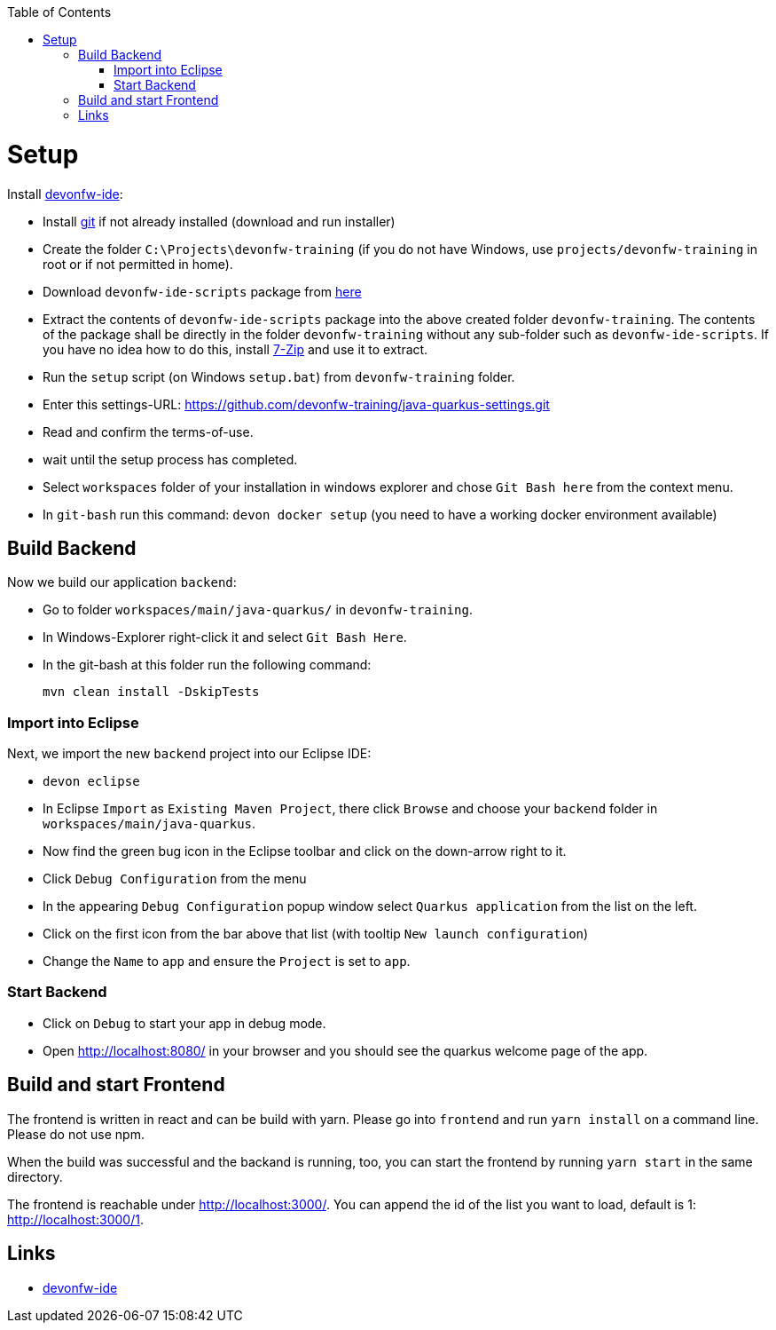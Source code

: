:toc: macro
toc::[]

= Setup

Install https://github.com/devonfw/ide[devonfw-ide]:

* Install https://git-scm.com/downloads[git] if not already installed (download and run installer)
* Create the folder `C:\Projects\devonfw-training` (if you do not have Windows, use `projects/devonfw-training` in root or if not permitted in home).
* Download `devonfw-ide-scripts` package from https://github.com/devonfw/ide/releases[here]
* Extract the contents of `devonfw-ide-scripts` package into the above created folder `devonfw-training`. The contents of the package shall be directly in the folder `devonfw-training` without any sub-folder such as `devonfw-ide-scripts`. If you have no idea how to do this, install https://www.7-zip.org/download.html[7-Zip] and use it to extract.
* Run the `setup` script (on Windows `setup.bat`) from `devonfw-training` folder.
* Enter this settings-URL: https://github.com/devonfw-training/java-quarkus-settings.git
* Read and confirm the terms-of-use.
* wait until the setup process has completed.
* Select `workspaces` folder of your installation in windows explorer and chose `Git Bash here` from the context menu.
* In `git-bash` run this command: `devon docker setup` (you need to have a working docker environment available)

== Build Backend

Now we build our application `backend`:

* Go to folder `workspaces/main/java-quarkus/` in `devonfw-training`.
* In Windows-Explorer right-click it and select `Git Bash Here`.
* In the git-bash at this folder run the following command:
+
[source,commandline]
----
mvn clean install -DskipTests
----

=== Import into Eclipse

Next, we import the new `backend` project into our Eclipse IDE:

* `devon eclipse`
* In Eclipse `Import` as `Existing Maven Project`, there click `Browse` and choose your `backend` folder in `workspaces/main/java-quarkus`.
* Now find the green bug icon in the Eclipse toolbar and click on the down-arrow right to it.
* Click `Debug Configuration` from the menu
* In the appearing `Debug Configuration` popup window select `Quarkus application` from the list on the left.
* Click on the first icon from the bar above that list (with tooltip `New launch configuration`)
* Change the `Name` to `app` and ensure the `Project` is set to `app`.

=== Start Backend

* Click on `Debug` to start your app in debug mode.
* Open http://localhost:8080/ in your browser and you should see the quarkus welcome page of the app.

== Build and start Frontend
The frontend is written in react and can be build with yarn. Please go into `frontend` and run `yarn install` on a command line. Please do not use npm.

When the build was successful and the backand is running, too, you can start the frontend by running `yarn start` in the same directory.

The frontend is reachable under http://localhost:3000/. You can append the id of the list you want to load, default is 1: http://localhost:3000/1.

== Links
* https://github.com/devonfw/ide/[devonfw-ide]
